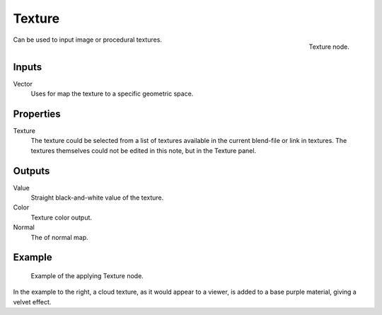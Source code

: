 
*******
Texture
*******

.. figure:: /images/texture-node.jpg
   :align: right

   Texture node.

Can be used to input image or procedural textures.

Inputs
======

Vector
   Uses for map the texture to a specific geometric space.

Properties
==========

Texture
   The texture could be selected from a list of textures available in the current blend-file or link in textures.
   The textures themselves could not be edited in this note, but in the Texture panel.


Outputs
=======

Value
   Straight black-and-white value of the texture.
Color
   Texture color output.
Normal
   The of normal map.


Example
=======

.. figure:: /images/texture-node-example.jpg
   :width: 500px

   Example of the applying Texture node.

In the example to the right, a cloud texture, as it would appear to a viewer,
is added to a base purple material, giving a velvet effect.

